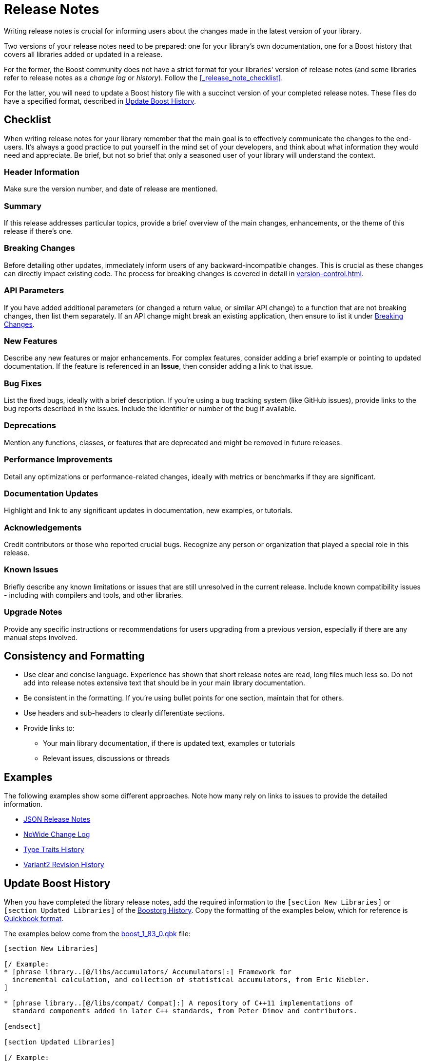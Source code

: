 ////
Copyright (c) 2024 The C++ Alliance, Inc. (https://cppalliance.org)

Distributed under the Boost Software License, Version 1.0. (See accompanying
file LICENSE_1_0.txt or copy at http://www.boost.org/LICENSE_1_0.txt)

Official repository: https://github.com/boostorg/website-v2-docs
////
= Release Notes
:navtitle: Release Notes

Writing release notes is crucial for informing users about the changes made in the latest version of your library.

Two versions of your release notes need to be prepared: one for your library's own documentation, one for a Boost history that covers all libraries added or updated in a release. 

For the former, the Boost community does not have a strict format for your libraries' version of release notes (and some libraries refer to release notes as a  _change log_ or _history_). Follow the <<_release_note_checklist>>.

For the latter, you will need to update a Boost history file with a succinct version of your completed release notes. These files do have a specified format, described in <<_update_boost_history>>.

== Checklist

When writing release notes for your library remember that the main goal is to effectively communicate the changes to the end-users. It's always a good practice to put yourself in the mind set of your developers, and think about what information they would need and appreciate. Be brief, but not so brief that only a seasoned user of your library will understand the context.

=== Header Information

Make sure the version number, and date of release are mentioned.

=== Summary

If this release addresses particular topics, provide a brief overview of the main changes, enhancements, or the theme of this release if there's one.

=== Breaking Changes

Before detailing other updates, immediately inform users of any backward-incompatible changes. This is crucial as these changes can directly impact existing code. The process for breaking changes is covered in detail in  xref:version-control.adoc[].

=== API Parameters

If you have added additional parameters (or changed a return value, or similar API change) to a function that are not breaking changes, then list them separately. If an API change might break an existing application, then ensure to list it under <<_breaking_changes>>.

=== New Features

Describe any new features or major enhancements. For complex features, consider adding a brief example or pointing to updated documentation. If the feature is referenced in an *Issue*, then consider adding a link to that issue.

=== Bug Fixes

List the fixed bugs, ideally with a brief description. If you're using a bug tracking system (like GitHub issues), provide links to the bug reports described in the issues. Include the identifier or number of the bug if available.

=== Deprecations

Mention any functions, classes, or features that are deprecated and might be removed in future releases.

=== Performance Improvements

Detail any optimizations or performance-related changes, ideally with metrics or benchmarks if they are significant.

=== Documentation Updates

Highlight and link to any significant updates in documentation, new examples, or tutorials.

=== Acknowledgements

Credit contributors or those who reported crucial bugs. Recognize any person or organization that played a special role in this release.

=== Known Issues

Briefly describe any known limitations or issues that are still unresolved in the current release. Include known compatibility issues - including with compilers and tools, and other libraries.

=== Upgrade Notes

Provide any specific instructions or recommendations for users upgrading from a previous version, especially if there are any manual steps involved.

== Consistency and Formatting

* Use clear and concise language. Experience has shown that short release notes are read, long files much less so. Do not add into release notes extensive text that should be in your main library documentation.

* Be consistent in the formatting. If you're using bullet points for one section, maintain that for others.
* Use headers and sub-headers to clearly differentiate sections.
* Provide links to:
[circle]
    ** Your main library documentation, if there is updated text, examples or tutorials
    ** Relevant issues, discussions or threads

== Examples

The following examples show some different approaches. Note how many rely on links to issues to provide the detailed information.

* https://www.boost.org/doc/libs/1_83_0/libs/json/doc/html/json/release_notes.html[JSON Release Notes]
* https://www.boost.org/doc/libs/1_83_0/libs/nowide/doc/html/changelog_page.html[NoWide Change Log]
* https://www.boost.org/doc/libs/1_83_0/libs/type_traits/doc/html/boost_typetraits/history.html[Type Traits History]
* https://www.boost.org/doc/libs/1_81_0/libs/variant2/doc/html/variant2.html#changelog[Variant2 Revision History]

== Update Boost History

When you have completed the library release notes, add the required information to the `[section New Libraries]` or `[section Updated Libraries]` of the https://github.com/boostorg/website/tree/master/feed/history[Boostorg History]. Copy the formatting of the examples below, which for reference is https://www.boost.org/doc/libs/1_83_0/doc/html/quickbook.html[Quickbook format].

The examples below come from the https://github.com/boostorg/website/blob/master/feed/history/boost_1_83_0.qbk[boost_1_83_0.qbk] file:

[source,bash]
----
[section New Libraries]

[/ Example:
* [phrase library..[@/libs/accumulators/ Accumulators]:] Framework for
  incremental calculation, and collection of statistical accumulators, from Eric Niebler.
]

* [phrase library..[@/libs/compat/ Compat]:] A repository of C++11 implementations of
  standard components added in later C++ standards, from Peter Dimov and contributors.

[endsect]

[section Updated Libraries]

[/ Example:
* [phrase library..[@/libs/interprocess/ Interprocess]:]
  * Added anonymous shared memory for UNIX systems.
  * Move semantics for shared objects ([ticket 1932]).
  * Conform to `std::pointer_traits` requirements ([github_pr interprocess 32])
  * Fixed `named_condition_any` fails to notify ([github interprocess 62])
]

* [phrase library..[@/libs/any/ Any]:]
  * New `boost::anys::unique_any` C++11 class - an alternative to
    `boost::any` (or to `std::any`) that does not require copy
    or move construction from the held type.
  * Ported documentation to Quickbook, Doxygen comments now used in code.

  ....

  [endsect]
----

== See Also

* https://github.com/boostorg/website/tree/master/feed/history[Boostorg History]
* xref:release-process.adoc[]
* xref:version-control.adoc[]